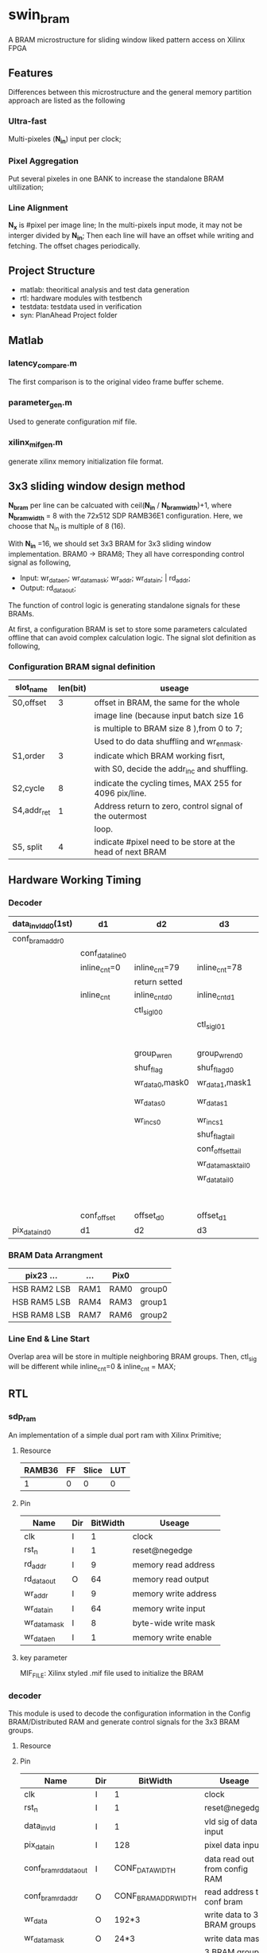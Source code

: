* swin_bram
  A BRAM microstructure for sliding window liked pattern access on Xilinx FPGA

** Features
   Differences between this microstructure and the general memory partition approach are listed as the following

*** Ultra-fast
    Multi-pixeles (*N_in*) input per clock;

*** Pixel Aggregation
    Put several pixeles in one BANK to increase the standalone BRAM ultilization;

*** Line Alignment
    *N_x* is #pixel per image line; In the multi-pixels input mode, it may not be interger divided by *N_in*; Then each line will have an offset while writing and fetching. The offset chages periodically.

** Project Structure
- matlab: theoritical analysis and test data generation
- rtl: hardware modules with testbench
- testdata: testdata used in verification
- syn: PlanAhead Project folder

** Matlab
*** latency_compare.m
    The first comparison is to the original video frame buffer scheme.

*** parameter_gen.m
    Used to generate configuration mif file.

*** xilinx_mif_gen.m
    generate xilinx memory initialization file format.



** 3x3 sliding window design method

   *N_bram* per line can be calcuated with ceil(*N_in* / *N_bram_width*)+1, where *N_bram_width* = 8 with the 72x512 SDP RAMB36E1 configuration. Here, we choose that N_in is multiple of 8 (16).

   With *N_in* =16, we should set 3x3 BRAM for 3x3 sliding window implementation. BRAM0 -> BRAM8; They all have corresponding control signal as following,

- Input: wr_data_en; wr_data_mask; wr_addr; wr_data_in; | rd_addr;
- Output: rd_data_out;

The function of control logic is generating standalone signals for these BRAMs.

At first, a configuration BRAM is set to store some parameters calculated offline that can avoid complex calculation logic. The signal slot definition as following,

*** Configuration BRAM signal definition

    | slot_name   | len(bit) | useage                                                    |
    |-------------+----------+-----------------------------------------------------------|
    | S0,offset   |        3 | offset in BRAM, the same for the whole                    |
    |             |          | image line (because input batch size 16                   |
    |             |          | is multiple to BRAM size 8 ),from 0 to 7;                 |
    |             |          | Used to do data shuffling and wr_en_mask.                 |
    |-------------+----------+-----------------------------------------------------------|
    | S1,order    |        3 | indicate which BRAM working fisrt,                        |
    |             |          | with S0, decide the addr_inc and shuffling.               |
    |-------------+----------+-----------------------------------------------------------|
    | S2,cycle    |        8 | indicate the cycling times, MAX 255 for 4096 pix/line.    |
    |-------------+----------+-----------------------------------------------------------|
    | S4,addr_ret |        1 | Address return to zero, control signal of the outermost   |
    |             |          | loop.                                                     |
    |-------------+----------+-----------------------------------------------------------|
    | S5, split   |        4 | indicate #pixel need to be store at the head of next BRAM |




** Hardware Working Timing

*** Decoder
    | data_in_vld_d0(1st) | d1              | d2              | d3                 | d4                  | ...             | data_in_vld     | d0(lin1last)    | d1                | d2                   |
    |---------------------+-----------------+-----------------+--------------------+---------------------+-----------------+-----------------+-----------------+-------------------+----------------------|
    | conf_bram_addr0     |                 |                 |                    | ...                 |                 |                 | conf_bram_addr1 |                   |                      |
    |---------------------+-----------------+-----------------+--------------------+---------------------+-----------------+-----------------+-----------------+-------------------+----------------------|
    |                     | conf_data_line0 |                 |                    | ...                 |                 |                 |                 | conf_data_line1   |                      |
    |---------------------+-----------------+-----------------+--------------------+---------------------+-----------------+-----------------+-----------------+-------------------+----------------------|
    |                     | inline_cnt=0    | inline_cnt=79   | inline_cnt=78      | ...                 |                 | inline_cnt=2    | inline_cnt=1    | inline_cnt=0      | inline_cnt=79        |
    |---------------------+-----------------+-----------------+--------------------+---------------------+-----------------+-----------------+-----------------+-------------------+----------------------|
    |                     |                 | return setted   |                    |                     |                 |                 |                 |                   | return setted        |
    |---------------------+-----------------+-----------------+--------------------+---------------------+-----------------+-----------------+-----------------+-------------------+----------------------|
    |                     | inline_cnt      | inline_cnt_d0   | inline_cnt_d1      | inline_cnt_d2       |                 |                 |                 |                   |                      |
    |---------------------+-----------------+-----------------+--------------------+---------------------+-----------------+-----------------+-----------------+-------------------+----------------------|
    |                     |                 | ctl_sig_l0_0    |                    | ...                 |                 |                 |                 | ctl_sig_l0_0(end) | ctl_sig_l1_0(start)  |
    |---------------------+-----------------+-----------------+--------------------+---------------------+-----------------+-----------------+-----------------+-------------------+----------------------|
    |                     |                 |                 | ctl_sig_l0_1       |                     |                 |                 |                 | ctl_sig_split_0   | ctl_sig_tailappend_0 |
    |---------------------+-----------------+-----------------+--------------------+---------------------+-----------------+-----------------+-----------------+-------------------+----------------------|
    |                     |                 |                 |                    | group_wr_sig        | group_wr_sig_d0 |                 |                 |                   |                      |
    |                     |                 | group_wr_en     | group_wr_en_d0     | group_wr_en_d1      | group_wr_en_d2  | group_wr_en_d3  | group_wr_en_d4  |                   |                      |
    |                     |                 | shuf_flag       | shuf_flag_d0       | shuf_flag_d1        | shuf_flag_d2    |                 |                 |                   |                      |
    |                     |                 | wr_data_0,mask0 | wr_data_1,mask1    |                     |                 |                 |                 |                   |                      |
    |---------------------+-----------------+-----------------+--------------------+---------------------+-----------------+-----------------+-----------------+-------------------+----------------------|
    |                     |                 | wr_data_s0      | wr_data_s1         | BRAM control signal |                 |                 |                 |                   |                      |
    |                     |                 | wr_inc_s0       | wr_inc_s1          |                     |                 |                 |                 |                   |                      |
    |---------------------+-----------------+-----------------+--------------------+---------------------+-----------------+-----------------+-----------------+-------------------+----------------------|
    |                     |                 |                 | shuf_flag_tail     |                     |                 |                 |                 |                   |                      |
    |                     |                 |                 | conf_offset_tail   |                     |                 |                 |                 |                   |                      |
    |                     |                 |                 | wr_data_mask_tail0 | wr_data_mask_tail1  |                 |                 |                 |                   |                      |
    |                     |                 |                 | wr_data_tail0      | wr_data_tail1       |                 |                 |                 |                   |                      |
    |                     |                 |                 |                    |                     | d5, rd_out_back | d6, deshuffling | d7, deoffset    | d8, line_output   |                      |
    |                     | conf_offset     | offset_d0       | offset_d1          | offset_d2           | offset_d3       | offset_d4       |                 |                   |                      |
    | pix_data_in_d0      | d1              | d2              | d3                 | d4                  | d5              | d6              | d7              |                   |                      |
*** BRAM Data Arrangment

    | pix23   ...    | ...  | Pix0 |        |
    |----------------+------+------+--------|
    | HSB  RAM2  LSB | RAM1 | RAM0 | group0 |
    |----------------+------+------+--------|
    | HSB  RAM5  LSB | RAM4 | RAM3 | group1 |
    |----------------+------+------+--------|
    | HSB  RAM8  LSB | RAM7 | RAM6 | group2 |
    |----------------+------+------+--------|

*** Line End & Line Start
    Overlap area will be store in multiple neighboring BRAM groups. Then, ctl_sig will be different while inline_cnt=0 & inline_cnt = MAX;


** RTL
*** sdp_ram
    An implementation of a simple dual port ram with Xilinx Primitive;
**** Resource
     | RAMB36 | FF | Slice | LUT |
     |--------+----+-------+-----|
     |      1 | 0  | 0     | 0   |
**** Pin
     | Name         | Dir | BitWidth | Useage               |
     |--------------+-----+----------+----------------------|
     | clk          | I   |        1 | clock                |
     | rst_n        | I   |        1 | reset@negedge        |
     | rd_addr      | I   |        9 | memory read address  |
     | rd_data_out  | O   |       64 | memory read output   |
     | wr_addr      | I   |        9 | memory write address |
     | wr_data_in   | I   |       64 | memory write input   |
     | wr_data_mask | I   |        8 | byte-wide write mask |
     | wr_data_en   | I   |        1 | memory write enable  |
**** key parameter
     MIF_FILE: Xilinx styled .mif file used to initialize the BRAM

*** decoder
    This module is used to decode the configuration information in the Config BRAM/Distributed RAM and generate control signals for the 3x3 BRAM groups.
**** Resource

**** Pin
     | Name                  | Dir |             BitWidth | Useage                                |
     |-----------------------+-----+----------------------+---------------------------------------|
     | clk                   | I   |                    1 | clock                                 |
     | rst_n                 | I   |                    1 | reset@negedge                         |
     | data_in_vld           | I   |                    1 | vld sig of data input                 |
     | pix_data_in           | I   |                  128 | pixel data input                      |
     | conf_bram_rd_data_out | I   |      CONF_DATA_WIDTH | data read out from config RAM         |
     | conf_bram_rd_addr     | O   | CONF_BRAM_ADDR_WIDTH | read address to conf bram             |
     | wr_data               | O   |                192*3 | write data to 3 BRAM groups           |
     | wr_data_mask          | O   |                 24*3 | write data mask                       |
     | wr_data_group_en      | O   |                    3 | 3 BRAM groups write enable            |
     | wr_addr_inc           | O   |                    9 | address increase sig for each BRAM    |
     | wr_addr_reset         | O   |                    3 | address reset sig for each BRAM group |

**** bram_group

